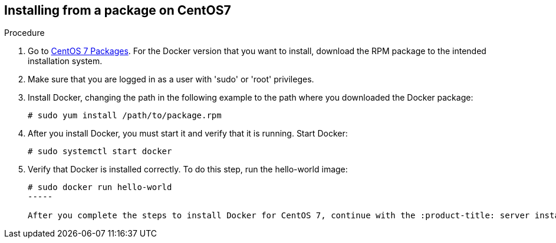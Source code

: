 [id='proc-install-docker-from-pkg-centos7']

== Installing from a package on CentOS7

.Procedure

. Go to https://download.docker.com/linux/centos/7/x86_64/stable/Packages/[CentOS 7 Packages]. For the Docker version that you want to install, download the RPM package to the intended installation system.

. Make sure that you are logged in as a user with '+sudo+' or '+root+' privileges.

. Install Docker, changing the path in the following example to the path where you downloaded the Docker package:
+
----
# sudo yum install /path/to/package.rpm
----

. After you install Docker, you must start it and verify that it is running. Start Docker:
+
----
# sudo systemctl start docker
----

. Verify that Docker is installed correctly. To do this step, run the hello-world image:
+
----
# sudo docker run hello-world
-----

After you complete the steps to install Docker for CentOS 7, continue with the :product-title: server installation steps in Installing the :product-title: Server Container Image.

